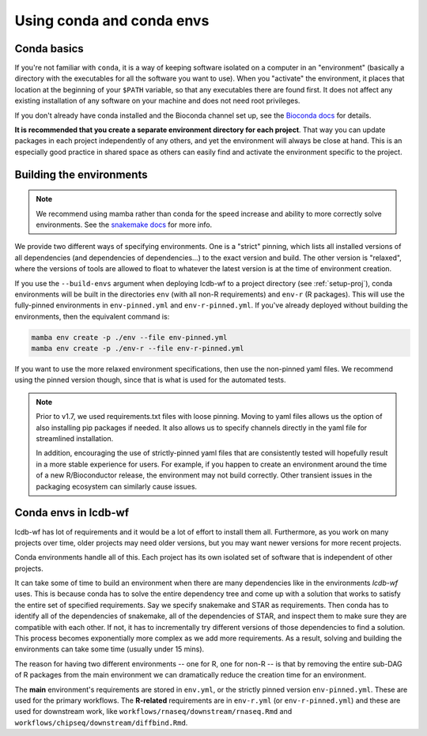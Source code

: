 .. _conda-envs:

Using conda and conda envs
==========================

Conda basics
------------

If you're not familiar with ``conda``, it is a way of keeping software isolated
on a computer in an "environment" (basically a directory with the executables
for all the software you want to use). When you "activate" the environment, it
places that location at the beginning of your ``$PATH`` variable, so that any
executables there are found first. It does not affect any existing installation
of any software on your machine and does not need root privileges.

If you don't already have conda installed and the Bioconda channel set up, see
the `Bioconda docs <https://bioconda.github.io>`_ for details.

**It is recommended that you create a separate environment directory for
each project**. That way you can update packages in each project
independently of any others, and yet the environment will always be close at
hand. This is an especially good practice in shared space as others can easily
find and activate the environment specific to the project.

Building the environments
-------------------------

.. note::

    We recommend using mamba rather than conda for the speed increase and
    ability to more correctly solve environments. See the `snakemake docs
    <https://snakemake.readthedocs.io/en/stable/getting_started/installation.html#installation-via-conda>`_
    for more info.


We provide two different ways of specifying environments. One is a "strict"
pinning, which lists all installed versions of all dependencies (and
dependencies of dependencies...) to the exact version and build. The other
version is "relaxed", where the versions of tools are allowed to float to
whatever the latest version is at the time of environment creation.

If you use the ``--build-envs`` argument when deploying lcdb-wf to a project
directory (see :ref:`setup-proj`), conda environments will be built in the
directories ``env`` (with all non-R requirements) and ``env-r`` (R packages).
This will use the fully-pinned environments in ``env-pinned.yml`` and
``env-r-pinned.yml``. If you've already deployed without building the
environments, then the equivalent command is:

.. code-block:: bash

    mamba env create -p ./env --file env-pinned.yml
    mamba env create -p ./env-r --file env-r-pinned.yml

If you want to use the more relaxed environment specifications, then use the
non-pinned yaml files. We recommend using the pinned version though, since that
is what is used for the automated tests.

.. conda-block:: bash

    mamba env create -p ./env --file env.yml
    mamba env create -p ./env-r --file env-r-pinned.yml

.. note::

    Prior to v1.7, we used requirements.txt files with loose pinning. Moving to
    yaml files allows us the option of also installing pip packages if needed.
    It also allows us to specify channels directly in the yaml file for
    streamlined installation.

    In addition, encouraging the use of strictly-pinned yaml files that are
    consistently tested will hopefully result in a more stable experience for
    users. For example, if you happen to create an environment around the time
    of a new R/Bioconductor release, the environment may not build correctly.
    Other transient issues in the packaging ecosystem can similarly cause
    issues.


Conda envs in lcdb-wf
---------------------

lcdb-wf has lot of requirements and it would be a lot of effort to install them
all. Furthermore, as you work on many projects over time, older projects may
need older versions, but you may want newer versions for more recent projects.

Conda environments handle all of this. Each project has its own isolated set of
software that is independent of other projects.

It can take some of time to build an environment when there are many
dependencies like in the environments `lcdb-wf` uses. This is because conda has
to solve the entire dependency tree and come up with a solution that works to
satisfy the entire set of specified requirements. Say we specify snakemake and
STAR as requirements. Then conda has to identify all of the dependencies of
snakemake, all of the dependencies of STAR, and inspect them to make sure they
are compatible with each other. If not, it has to incrementally try different
versions of those dependencies to find a solution. This process becomes
exponentially more complex as we add more requirements. As a result, solving
and building the environments can take some time (usually under 15 mins).

The reason for having two different environments -- one for R, one for non-R --
is that by removing the entire sub-DAG of R packages from the main environment
we can dramatically reduce the creation time for an environment.

The **main** environment's requirements are stored in ``env.yml``, or the
strictly pinned version ``env-pinned.yml``.  These are used for the primary
workflows. The **R-related** requirements are in ``env-r.yml`` (or
``env-r-pinned.yml``) and these are used for downstream work, like
``workflows/rnaseq/downstream/rnaseq.Rmd`` and
``workflows/chipseq/downstream/diffbind.Rmd``.

